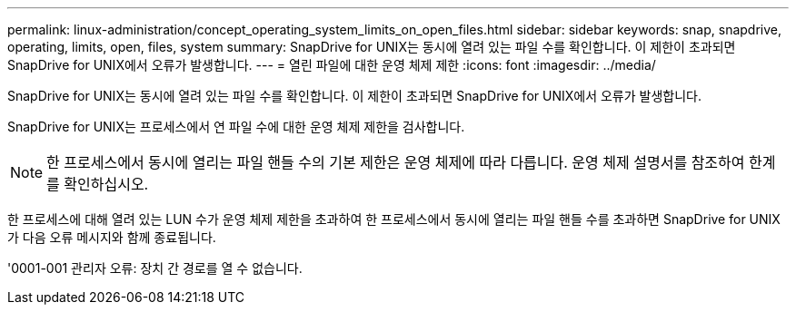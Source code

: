 ---
permalink: linux-administration/concept_operating_system_limits_on_open_files.html 
sidebar: sidebar 
keywords: snap, snapdrive, operating, limits, open, files, system 
summary: SnapDrive for UNIX는 동시에 열려 있는 파일 수를 확인합니다. 이 제한이 초과되면 SnapDrive for UNIX에서 오류가 발생합니다. 
---
= 열린 파일에 대한 운영 체제 제한
:icons: font
:imagesdir: ../media/


[role="lead"]
SnapDrive for UNIX는 동시에 열려 있는 파일 수를 확인합니다. 이 제한이 초과되면 SnapDrive for UNIX에서 오류가 발생합니다.

SnapDrive for UNIX는 프로세스에서 연 파일 수에 대한 운영 체제 제한을 검사합니다.


NOTE: 한 프로세스에서 동시에 열리는 파일 핸들 수의 기본 제한은 운영 체제에 따라 다릅니다. 운영 체제 설명서를 참조하여 한계를 확인하십시오.

한 프로세스에 대해 열려 있는 LUN 수가 운영 체제 제한을 초과하여 한 프로세스에서 동시에 열리는 파일 핸들 수를 초과하면 SnapDrive for UNIX가 다음 오류 메시지와 함께 종료됩니다.

'0001-001 관리자 오류: 장치 간 경로를 열 수 없습니다.
